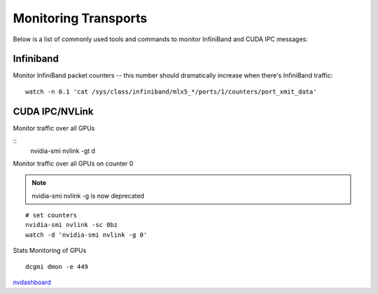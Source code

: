 Monitoring Transports
=====================

Below is a list of commonly used tools and commands to monitor InfiniBand and CUDA IPC messages:


Infiniband
----------

Monitor InfiniBand packet counters -- this number should dramatically increase when there's InfiniBand traffic:

::

    watch -n 0.1 'cat /sys/class/infiniband/mlx5_*/ports/1/counters/port_xmit_data'


CUDA IPC/NVLink
---------------

Monitor traffic over all GPUs

::
    nvidia-smi nvlink -gt d


Monitor traffic over all GPUs on counter 0

.. note::
    nvidia-smi nvlink -g is now deprecated

::

    # set counters
    nvidia-smi nvlink -sc 0bz
    watch -d 'nvidia-smi nvlink -g 0'


Stats Monitoring of GPUs
::

    dcgmi dmon -e 449

`nvdashboard <https://github.com/rapidsai/jupyterlab-nvdashboard>`_
